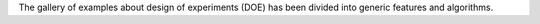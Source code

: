 The gallery of examples about design of experiments (DOE) has been divided into generic features and algorithms.
